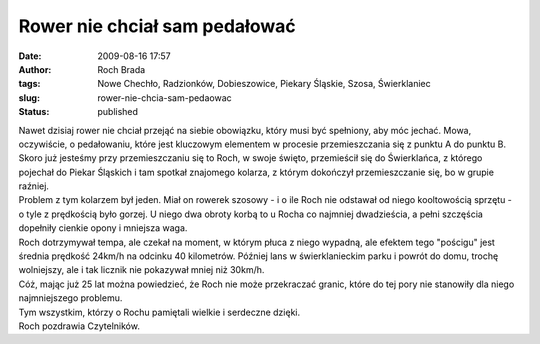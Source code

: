 Rower nie chciał sam pedałować
##############################
:date: 2009-08-16 17:57
:author: Roch Brada
:tags: Nowe Chechło, Radzionków, Dobieszowice, Piekary Śląskie, Szosa, Świerklaniec
:slug: rower-nie-chcia-sam-pedaowac
:status: published

| Nawet dzisiaj rower nie chciał przejąć na siebie obowiązku, który musi być spełniony, aby móc jechać. Mowa, oczywiście, o pedałowaniu, które jest kluczowym elementem w procesie przemieszczania się z punktu A do punktu B. Skoro już jesteśmy przy przemieszczaniu się to Roch, w swoje święto, przemieścił się do Świerklańca, z którego pojechał do Piekar Śląskich i tam spotkał znajomego kolarza, z którym dokończył przemieszczanie się, bo w grupie raźniej.
| Problem z tym kolarzem był jeden. Miał on rowerek szosowy - i o ile Roch nie odstawał od niego kooltowością sprzętu - o tyle z prędkością było gorzej. U niego dwa obroty korbą to u Rocha co najmniej dwadzieścia, a pełni szczęścia dopełniły cienkie opony i mniejsza waga.
| Roch dotrzymywał tempa, ale czekał na moment, w którym płuca z niego wypadną, ale efektem tego "pościgu" jest średnia prędkość 24km/h na odcinku 40 kilometrów. Później lans w świerklanieckim parku i powrót do domu, trochę wolniejszy, ale i tak licznik nie pokazywał mniej niż 30km/h.
| Cóż, mając już 25 lat można powiedzieć, że Roch nie może przekraczać granic, które do tej pory nie stanowiły dla niego najmniejszego problemu.
| Tym wszystkim, którzy o Rochu pamiętali wielkie i serdeczne dzięki.
| Roch pozdrawia Czytelników.
